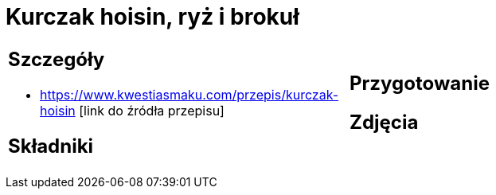 = Kurczak hoisin, ryż i brokuł

[cols=".<a,.<a"]
[frame=none]
[grid=none]
|===
|
== Szczegóły
* https://www.kwestiasmaku.com/przepis/kurczak-hoisin [link do źródła przepisu]

== Składniki

|
== Przygotowanie

== Zdjęcia
|===
